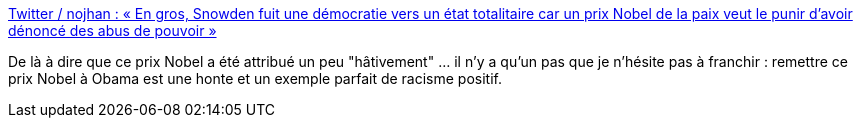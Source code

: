 :jbake-type: post
:jbake-status: published
:jbake-title: Twitter / nojhan : « En gros, Snowden fuit une démocratie vers un état totalitaire car un prix Nobel de la paix veut le punir d'avoir dénoncé des abus de pouvoir »
:jbake-tags: opinion,politique,snowden,_mois_juil.,_année_2013
:jbake-date: 2013-07-04
:jbake-depth: ../
:jbake-uri: shaarli/1372936819000.adoc
:jbake-source: https://nicolas-delsaux.hd.free.fr/Shaarli?searchterm=https%3A%2F%2Ftwitter.com%2Fnojhan%2Fstatus%2F352497056557965312&searchtags=opinion+politique+snowden+_mois_juil.+_ann%C3%A9e_2013
:jbake-style: shaarli

https://twitter.com/nojhan/status/352497056557965312[Twitter / nojhan : « En gros, Snowden fuit une démocratie vers un état totalitaire car un prix Nobel de la paix veut le punir d'avoir dénoncé des abus de pouvoir »]

De là à dire que ce prix Nobel a été attribué un peu "hâtivement" ... il n'y a qu'un pas que je n'hésite pas à franchir : remettre ce prix Nobel à Obama est une honte et un exemple parfait de racisme positif.
